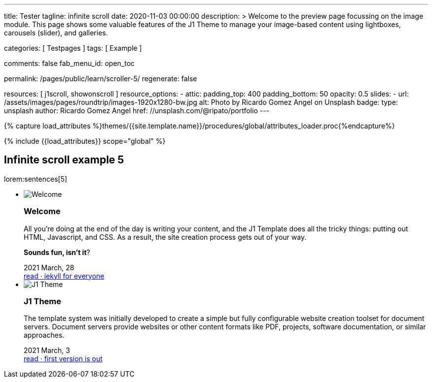 ---
title:                                  Tester
tagline:                                infinite scroll
date:                                   2020-11-03 00:00:00
description: >
                                        Welcome to the preview page focussing on the image module. This page
                                        shows some valuable features of the J1 Theme to manage your image-based
                                        content using lightboxes, carousels (slider), and galleries.

categories:                             [ Testpages ]
tags:                                   [ Example ]

comments:                               false
fab_menu_id:                            open_toc

permalink:                              /pages/public/learn/scroller-5/
regenerate:                             false

resources:                              [ j1scroll, showonscroll ]
resource_options:
  - attic:
      padding_top:                      400
      padding_bottom:                   50
      opacity:                          0.5
      slides:
        - url:                          /assets/images/pages/roundtrip/images-1920x1280-bw.jpg
          alt:                          Photo by Ricardo Gomez Angel on Unsplash
          badge:
            type:                       unsplash
            author:                     Ricardo Gomez Angel
            href:                       //unsplash.com/@ripato/portfolio
---

// Page Initializer
// =============================================================================
// Enable the Liquid Preprocessor
:page-liquid:

// Set (local) page attributes here
// -----------------------------------------------------------------------------
// :page--attr:                         <attr-value>
:images-dir:                            {imagesdir}/pages/roundtrip/100_present_images

//  Load Liquid procedures
// -----------------------------------------------------------------------------
{% capture load_attributes %}themes/{{site.template.name}}/procedures/global/attributes_loader.proc{%endcapture%}

// Load page attributes
// -----------------------------------------------------------------------------
{% include {{load_attributes}} scope="global" %}

// Page content
// ~~~~~~~~~~~~~~~~~~~~~~~~~~~~~~~~~~~~~~~~~~~~~~~~~~~~~~~~~~~~~~~~~~~~~~~~~~~~~

// Include sub-documents (if any)
// -----------------------------------------------------------------------------

== Infinite scroll example 5

lorem:sentences[5]

++++
<div class="noClass">
  <ul id="home_news_panel-scroll-group" class="list-group list-group-horizontal align-items-stretch flex-wrap">
  	<!-- [INFO   ] [j1.assets.data.panel.html             ] [ write post items ] -->
  	<li id="home_news_panel-scroll-item" class="list-group-item items-2 p-0">
  	  <article class="card card-same-height raised-z3 mb-3">
  		<img class="img-fluid img-object--cover g-height-200" src="/assets/images/modules/attics/katie-moum-1920x1280.jpg" alt="Welcome">
  		<h3 class="card-header bg-primary notoc">Welcome</h3>
  		<!-- Body|Excerpt -->
  		<div class="card-body r-text-300 mt-4">
  		  <div class="paragraph dropcap">
  			<p class="dropcap"><span class="j1-dropcap">A</span>ll you’re doing at the end of the day is writing your content, and the J1
  			  Template does all the tricky things: putting out HTML, Javascript, and CSS.
  			  As a result, the site creation process gets out of your way.</p>
  		  </div>
  		  <div class="paragraph">
  			<p><strong>Sounds fun, isn’t it</strong>?</p>
  		  </div>
  		</div>
  		<!-- End Body|Excerpt -->
  		<div class="card-footer r-text-200">
  		  <div class="card-footer-text">
  			<i class="mdi mdi-calendar-blank md-grey-600 mr-1"></i>2021 March, 28
  		  </div>
  		  <a class="card-link text-muted text-lowercase" href="/posts/public/featured/info/2021/03/28/welcome-to-j1/">
  			read · jekyll for everyone
  		  </a>
  		</div>
  	  </article>
  	</li>
  	<li id="home_news_panel-scroll-item" class="list-group-item items-2 p-0">

  	  <article class="card card-same-height raised-z3 mb-3">
  		<img class="img-fluid img-object--cover g-height-200" src="/assets/images/modules/attics/1920x1280/j1-starter-mockup-1.jpg" alt="J1 Theme">
  		<h3 class="card-header bg-primary notoc">J1 Theme</h3>
  		<!-- Body|Excerpt -->
  		<div class="card-body r-text-300 mt-4">
  		  <div class="paragraph dropcap">
  			<p class="dropcap"><span class="j1-dropcap">T</span>he template system was initially developed to create a simple but fully
  			  configurable website creation toolset for document servers. Document servers
  			  provide websites or other content formats like PDF, projects, software
  			  documentation, or similar approaches.</p>
  		  </div>
  		</div>
  		<!-- End Body|Excerpt -->
  		<div class="card-footer r-text-200">
  		  <div class="card-footer-text">
  			<i class="mdi mdi-calendar-blank md-grey-600 mr-1"></i>2021 March,  3
  		  </div>
  		  <a class="card-link text-muted text-lowercase" href="/posts/public/featured/knowledge/2021/03/03/about-j1/">
  			read · first version is out
  		  </a>
  		</div>
  	  </article>
  	</li>
  </ul>
</div>
++++
